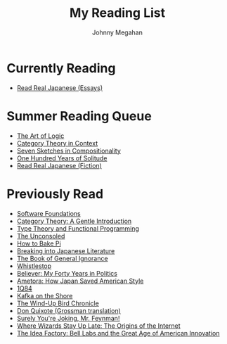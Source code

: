 #+Title: My Reading List
#+Author: Johnny Megahan
#+Email: megahanj@acm.org
#+Description: The reading list of Johnny Megahan.
#+Options: html-style:nil html-scripts:nil html-postamble:nil toc:nil num:nil

* Currently Reading
- [[http://www.kodanshausa.com/books/9781568364148/][Read Real Japanese (Essays)]]

* Summer Reading Queue
- [[https://profilebooks.com/the-art-of-logic-hb.html][The Art of Logic]]
- [[http://www.math.jhu.edu/~eriehl/context/][Category Theory in Context]]
- [[http://math.mit.edu/~dspivak/teaching/sp18/7Sketches.pdf][Seven Sketches in Compositionality]]
- [[https://www.harpercollins.com/9780060883287/one-hundred-years-of-solitude/][One Hundred Years of Solitude]]
- [[http://www.kodanshausa.com/books/9781568365299/][Read Real Japanese (Fiction)]]

* Previously Read
- [[https://softwarefoundations.cis.upenn.edu/current/index.html][Software Foundations]]
- [[http://www.logicmatters.net/resources/pdfs/GentleIntro.pdf][Category Theory: A Gentle Introduction]]
- [[https://www.cs.kent.ac.uk/people/staff/sjt/TTFP/][Type Theory and Functional Programming]]
- [[https://www.faber.co.uk/9780571283897-the-unconsoled.html][The Unconsoled]]
- [[https://profilebooks.com/how-to-bake-pi.html][How to Bake Pi]]
- [[http://www.kodanshausa.com/books/9781568364155/][Breaking into Japanese Literature]]
- [[https://www.penguinrandomhouse.com/books/115561/the-book-of-general-ignorance-by-john-mitchinson-and-john-lloyd/9780307394910][The Book of General Ignorance]]
- [[https://www.twelvebooks.com/titles/john-dickerson/whistlestop/9781455540488/][Whistlestop]]
- [[https://www.penguinrandomhouse.com/books/315552/believer-by-david-axelrod/9780143128359][Believer: My Forty Years in Politics]]
- [[http://www.neomarxisme.com][Ametora: How Japan Saved American Style]]
- [[http://www.harukimurakami.com/book/1q84][1Q84]]
- [[http://www.harukimurakami.com/book/kafka-on-the-shore][Kafka on the Shore]]
- [[http://www.harukimurakami.com/book/the-wind-up-bird-chronicle][The Wind-Up Bird Chronicle]]
- [[https://www.harpercollins.com/9780060188702/don-quixote/][Don Quixote (Grossman translation)]]
- [[http://books.wwnorton.com/books/978-0-393-35562-8/][Surely You're Joking, Mr. Feynman!]]
- [[http://www.simonandschuster.com/books/Where-Wizards-Stay-Up-Late/Katie-Hafner/9780684832678][Where Wizards Stay Up Late: The Origins of the Internet]]
- [[https://www.penguin.co.uk/books/193465/the-idea-factory/][The Idea Factory: Bell Labs and the Great Age of American Innovation]]
